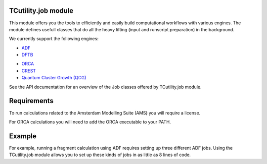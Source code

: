 TCutility.job module
====================

This module offers you the tools to efficiently and easily build computational workflows with various engines. 
The module defines usefull classes that do all the heavy lifting (input and runscript preparation) in the background.


We currently support the following engines:

* `ADF <https://www.scm.com/product/adf/>`_
* `DFTB <https://www.scm.com/product/dftb/>`_
.. * `BAND <https://www.scm.com/product/band_periodicdft/>`_
* `ORCA <https://www.faccts.de/orca/>`_
* `CREST <https://github.com/crest-lab/crest>`_
* `Quantum Cluster Growth (QCG)  <https://crest-lab.github.io/crest-docs/page/overview/workflows.html#quantum-cluster-growth-qcg>`_

See the API documentation for an overview of the Job classes offered by TCutility.job module.

Requirements
============

To run calculations related to the Amsterdam Modelling Suite (AMS) you will require a license.

For ORCA calculations you will need to add the ORCA executable to your PATH.


Example
=======

For example, running a fragment calculation using ADF requires setting up three different ADF jobs. Using the TCutility.job module allows you to set up these kinds of jobs in as little as 8 lines of code.

.. tabs::

	.. group-tab:: run.py

		.. code-block:: python

			from tcutility.job import ADFFragmentJob
			from tcutility import molecule

			mol = molecule.load('NH3BH3.xyz')

			fragment_indices = {flag.removeprefix('frag_'): x for flag, x in mol.flags.items() if flag.startswith('frag_')}

			with ADFFragmentJob() as job:
				job.molecule(mol)
				for fragment_name, indices in fragment_indices.items():
					job.add_fragment(indices, fragment_name)


	.. group-tab:: NH3BH3.xyz

		.. code-block::

			8

			N       0.00000000       0.00000000      -0.81474153
			B      -0.00000000      -0.00000000       0.83567034
			H       0.47608351      -0.82460084      -1.14410295
			H       0.47608351       0.82460084      -1.14410295
			H      -0.95216703       0.00000000      -1.14410295
			H      -0.58149793       1.00718395       1.13712667
			H      -0.58149793      -1.00718395       1.13712667
			H       1.16299585      -0.00000000       1.13712667

			frag_Donor = 1, 3, 4, 5
			frag_Acceptor = 2, 6, 7, 8

